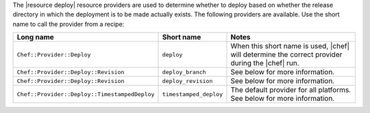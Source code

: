.. The contents of this file are included in multiple topics.
.. This file should not be changed in a way that hinders its ability to appear in multiple documentation sets.

The |resource deploy| resource providers are used to determine whether to deploy based on whether the release directory in which the deployment is to be made actually exists. The following providers are available. Use the short name to call the provider from a recipe:

.. list-table::
   :widths: 150 80 320
   :header-rows: 1

   * - Long name
     - Short name
     - Notes
   * - ``Chef::Provider::Deploy``
     - ``deploy``
     - When this short name is used, |chef| will determine the correct provider during the |chef| run.
   * - ``Chef::Provider::Deploy::Revision``
     - ``deploy_branch``
     -  See below for more information.
   * - ``Chef::Provider::Deploy::Revision``
     - ``deploy_revision``
     -  See below for more information.
   * - ``Chef::Provider::Deploy::TimestampedDeploy``
     - ``timestamped_deploy``
     - The default provider for all platforms. See below for more information.


